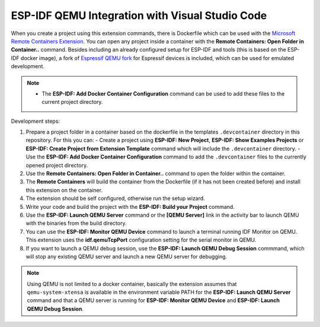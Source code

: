 .. _qemu:

ESP-IDF QEMU Integration with Visual Studio Code
===================================================

When you create a project using this extension commands, there is Dockerfile which can be used with the `Microsoft Remote Containers Extension <https://marketplace.visualstudio.com/items?itemName=ms-vscode-remote.remote-containers>`_. You can open any project inside a container with the **Remote Containers: Open Folder in Container..** command. Besides including an already configured setup for ESP-IDF and tools (this is based on the ESP-IDF docker image), a fork of `Espressif QEMU fork <https://github.com/espressif/qemu>`_ for Espressif devices is included, which can be used for emulated development.

.. note::
  * The **ESP-IDF: Add Docker Container Configuration** command can be used to add these files to the current project directory.

Development steps:

1. Prepare a project folder in a container based on the dockerfile in the templates ``.devcontainer`` directory in this repository. For this you can:
   - Create a project using **ESP-IDF: New Project**, **ESP-IDF: Show Examples Projects** or **ESP-IDF: Create Project from Extension Template** command which will include the ``.devcontainer`` directory.
   - Use the **ESP-IDF: Add Docker Container Configuration** command to add the ``.devcontainer`` files to the currently opened project directory.
2. Use the **Remote Containers: Open Folder in Container..** command to open the folder within the container.
3. The **Remote Containers** will build the container from the Dockerfile (if it has not been created before) and install this extension on the container.
4. The extension should be self configured, otherwise run the setup wizard.
5. Write your code and build the project with the **ESP-IDF: Build your Project** command.
6. Use the **ESP-IDF: Launch QEMU Server** command or the **[QEMU Server]** link in the activity bar to launch QEMU with the binaries from the build directory.
7. You can use the **ESP-IDF: Monitor QEMU Device** command to launch a terminal running IDF Monitor on QEMU. This extension uses the **idf.qemuTcpPort** configuration setting for the serial monitor in QEMU.
8. If you want to launch a QEMU debug session, use the **ESP-IDF: Launch QEMU Debug Session** commmand, which will stop any existing QEMU server and launch a new QEMU server for debugging.

.. note::
  Using QEMU is not limited to a docker container, basically the extension assumes that ``qemu-system-xtensa`` is available in the environment variable PATH for the **ESP-IDF: Launch QEMU Server** command and that a QEMU server is running for **ESP-IDF: Monitor QEMU Device** and **ESP-IDF: Launch QEMU Debug Session**.
